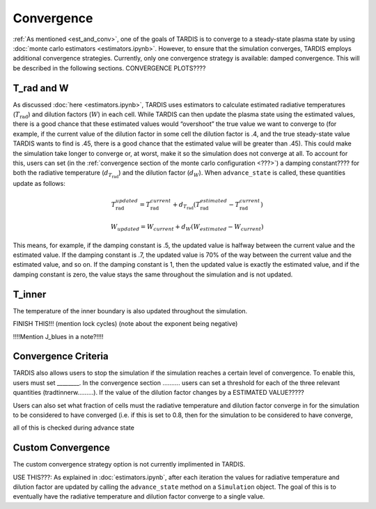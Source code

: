 .. _convergence:

***********
Convergence
***********

:ref:`As mentioned <est_and_conv>`, one of the goals of TARDIS is to converge to a steady-state plasma state by using :doc:`monte carlo estimators <estimators.ipynb>`. However, to ensure that the simulation converges, TARDIS employs additional convergence strategies. Currently, only one convergence strategy is available: damped convergence. This will be described in the following sections. CONVERGENCE PLOTS????


T_rad and W
-----------

As discussed :doc:`here <estimators.ipynb>`, TARDIS uses estimators to calculate estimated radiative temperatures (:math:`T_\mathrm{rad}`) and dilution factors (:math:`W`) in each cell. While TARDIS can then update the plasma state using the estimated values, there is a good chance that these estimated values would “overshoot” the true value we want to converge to (for example, if the current value of the dilution factor in some cell the dilution factor is .4, and the true steady-state value TARDIS wants to find is .45, there is a good chance that the estimated value will be greater than .45). This could make the simulation take longer to converge or, at worst, make it so the simulation does not converge at all. To account for this, users can set (in the :ref:`convergence section of the monte carlo configuration <???>`) a damping constant???? for both the radiative temperature (:math:`d_{T_\mathrm{rad}}`) and the dilution factor (:math:`d_W`). When ``advance_state`` is called, these quantities update as follows:

.. math::
    T_\mathrm{rad}_{updated} = T_\mathrm{rad}_{current} + d_{T_\mathrm{rad}}(T_\mathrm{rad}_{estimated}-T_\mathrm{rad}_{current})
    
.. math::
    W_{updated} = W_{current} + d_W(W_{estimated}-W_{current})

This means, for example, if the damping constant is .5, the updated value is halfway between the current value and the estimated value. If the damping constant is .7, the updated value is 70% of the way between the current value and the estimated value, and so on. If the damping constant is 1, then the updated value is exactly the estimated value, and if the damping constant is zero, the value stays the same throughout the simulation and is not updated.


T_inner
-------

The temperature of the inner boundary is also updated throughout the simulation.

FINISH THIS!!! (mention lock cycles) (note about the exponent being negative)

!!!!Mention J_blues in a note?!!!!


Convergence Criteria
--------------------

TARDIS also allows users to stop the simulation if the simulation reaches a certain level of convergence. To enable this, users must set ________. In the convergence section ………. users can set a threshold for each of the three relevant quantities (tradtinnerw………). If the value of the dilution factor changes by a ESTIMATED VALUE?????

Users can also set what fraction of cells must the radiative temperature and dilution factor converge in for the simulation to be considered to have converged (i.e. if this is set to 0.8, then for the simulation to be considered to have converge, 

all of this is checked during advance state


Custom Convergence
------------------

The custom convergence strategy option is not currently implimented in TARDIS.



USE THIS???:
As explained in :doc:`estimators.ipynb`, after each iteration the values for radiative temperature and dilution factor are updated by calling the ``advance_state`` method on a ``Simulation`` object. The goal of this is to eventually have the radiative temperature and dilution factor converge to a single value.
